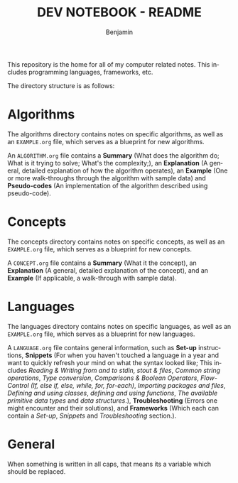 #+TITLE: DEV NOTEBOOK - README
#+AUTHOR: Benjamin
#+EMAIL: b3nj4m1n@gmx.net
#+LANGUAGE: en

This repository is the home for all of my computer related notes. This includes programming languages, frameworks, etc.

The directory structure is as follows:
#+begin_src shell :results output :exports output :wrap example
tree -P "EXAMPLE.org|README.org"
#+end_src

#+RESULTS:
#+begin_example
.
├── algorithms
│   └── EXAMPLE.org
├── concepts
│   └── EXAMPLE.org
├── languages
│   └── EXAMPLE.org
└── README.org

3 directories, 4 files
#+end_example

* Algorithms
The algorithms directory contains notes on specific algorithms, as well as an =EXAMPLE.org= file, which serves as a blueprint for new algorithms.

An =ALGORITHM.org= file contains a *Summary* (What does the algorithm do; What is it trying to solve; What's the complexity;), an *Explanation* (A general, detailed explanation of how the algorithm operates), an *Example* (One or more walk-throughs through the algorithm with sample data) and *Pseudo-codes* (An implementation of the algorithm described using pseudo-code).

* Concepts
The concepts directory contains notes on specific concepts, as well as an =EXAMPLE.org= file, which serves as a blueprint for new concepts.

A =CONCEPT.org= file contains a *Summary* (What it the concept), an *Explanation* (A general, detailed explanation of the concept), and an *Example* (If applicable, a walk-through with sample data).


* Languages
The languages directory contains notes on specific languages, as well as an =EXAMPLE.org= file, which serves as a blueprint for new languages.

A =LANGUAGE.org= file contains general information, such as *Set-up* instructions, *Snippets* (For when you haven't touched a language in a year and want to quickly refresh your mind on what the syntax looked like; This includes /Reading & Writing from and to stdin, stout & files/, /Common string operations/, /Type conversion/, /Comparisons & Boolean Operators/, /Flow-Control (If, else if, else, while, for, for-each)/, /Importing packages and files/, /Defining and using classes/, /defining and using functions/, /The available primitive data types/ and /data structures/.), *Troubleshooting* (Errors one might encounter and their solutions), and *Frameworks* (Which each can contain a /Set-up/, /Snippets/ and /Troubleshooting/ section.).


* General
When something is written in all caps, that means its a variable which should be replaced.
